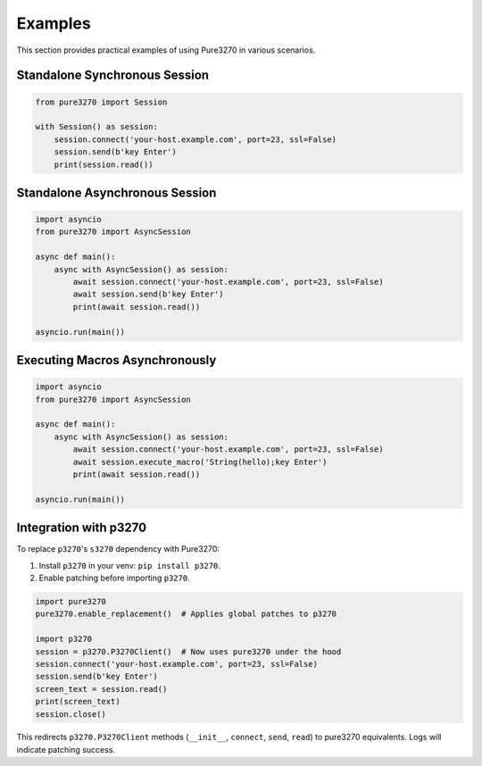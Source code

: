Examples
========

This section provides practical examples of using Pure3270 in various scenarios.

Standalone Synchronous Session
------------------------------

.. code-block:: python

   from pure3270 import Session

   with Session() as session:
       session.connect('your-host.example.com', port=23, ssl=False)
       session.send(b'key Enter')
       print(session.read())

Standalone Asynchronous Session
-------------------------------

.. code-block:: python

   import asyncio
   from pure3270 import AsyncSession

   async def main():
       async with AsyncSession() as session:
           await session.connect('your-host.example.com', port=23, ssl=False)
           await session.send(b'key Enter')
           print(await session.read())

   asyncio.run(main())

Executing Macros Asynchronously
-------------------------------

.. code-block:: python

   import asyncio
   from pure3270 import AsyncSession

   async def main():
       async with AsyncSession() as session:
           await session.connect('your-host.example.com', port=23, ssl=False)
           await session.execute_macro('String(hello);key Enter')
           print(await session.read())

   asyncio.run(main())

Integration with p3270
----------------------

To replace ``p3270``'s ``s3270`` dependency with Pure3270:

1. Install ``p3270`` in your venv: ``pip install p3270``.
2. Enable patching before importing ``p3270``.

.. code-block:: python

   import pure3270
   pure3270.enable_replacement()  # Applies global patches to p3270

   import p3270
   session = p3270.P3270Client()  # Now uses pure3270 under the hood
   session.connect('your-host.example.com', port=23, ssl=False)
   session.send(b'key Enter')
   screen_text = session.read()
   print(screen_text)
   session.close()

This redirects ``p3270.P3270Client`` methods (``__init__``, ``connect``, ``send``,
``read``) to pure3270 equivalents. Logs will indicate patching success.